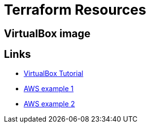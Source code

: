 = Terraform Resources

== VirtualBox image



== Links

* link:https://blog.opennix.ru/posts/use-terraform-with-virtualbox/[VirtualBox Tutorial]
* link:https://aurelie-vache.developpez.com/tutoriels/cloud/terraform-gerer-infrastructure-code/[AWS example 1]
* link:https://blog.gruntwork.io/an-introduction-to-terraform-f17df9c6d180[AWS example 2]